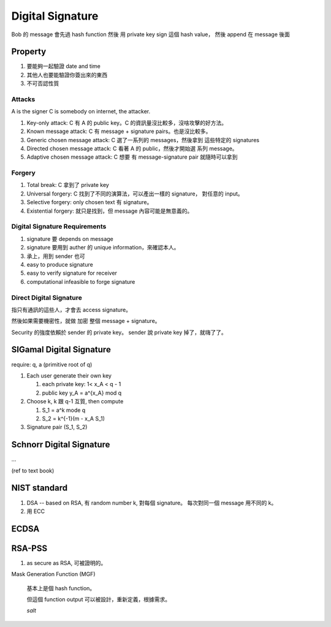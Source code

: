 Digital Signature
===============================================================================

Bob 的 message 會先過 hash function 然後 用 private key sign 這個 hash value，
然後 append 在 message 後面


Property
----------------------------------------------------------------------

#. 要能夠一起驗證 date and time

#. 其他人也要能驗證你簽出來的東西

#. 不可否認性質


Attacks
++++++++++++++++++++++++++++++++++++++++++++++++++++++++++++

A is the signer
C is somebody on internet, the attacker.

#. Key-only attack: C 有 A 的 public key。C 的資訊量沒比較多，沒啥攻擊的好方法。

#. Known message attack: C 有 message + signature pairs。也是沒比較多。

#. Generic chosen message attack: C 選了一系列的 messages，然後拿到 這些特定的
   signatures

#. Directed chosen message attack: C 看著 A 的 public，然後才開始選
   系列 message。

#. Adaptive chosen message attack: C 想要 有 message-signature pair
   就隨時可以拿到


Forgery
++++++++++++++++++++++++++++++++++++++++++++++++++++++++++++

#. Total break: C 拿到了 private key

#. Universal forgery: C 找到了不同的演算法，可以產出一樣的 signature，
   對任意的 input。

#. Selective forgery: only chosen text 有 signature。

#. Existential forgery: 就只是找到，但 message 內容可能是無意義的。


Digital Signature Requirements
++++++++++++++++++++++++++++++++++++++++++++++++++++++++++++

#. signature 要 depends on message

#. signature 要用到 auther 的 unique information，來確認本人。

#. 承上，用到 sender 也可

#. easy to produce signature

#. easy to verify signature for receiver

#. computational infeasible to forge signature


Direct Digital Signature
++++++++++++++++++++++++++++++++++++++++++++++++++++++++++++

指只有通訊的這些人，才會去 access signature。

然後如果需要機密性，就做 加密 整個 message + signature。

Security 的強度依賴於 sender 的 private key。
sender 說 private key 掉了，就嗨了了。


SlGamal Digital Signature
----------------------------------------------------------------------

require: q, a (primitive root of q)


#. Each user generate their own key

   #. each private key: 1< x_A < q - 1

   #. public key y_A = a^{x_A} mod q

#. Choose k, k 跟 q-1 互質, then compute

   #. S_1 = a^k mode q

   #. S_2 = k^{-1}(m - x_A S_1)


#. Signature pair (S_1, S_2)


Schnorr Digital Signature
----------------------------------------------------------------------

...

(ref to text book)



NIST standard
----------------------------------------------------------------------

#. DSA -- based on RSA,
   有 random number k, 對每個 signature。
   每次對同一個 message 用不同的 k。

#. 用 ECC


ECDSA
----------------------------------------------------------------------



RSA-PSS
----------------------------------------------------------------------

#. as secure as RSA, 可被證明的。


Mask Generation Function (MGF)

    基本上是個 hash function。

    但這個 function output 可以被設計，重新定義，根據需求。

    `salt`
